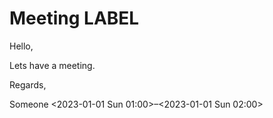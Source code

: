 * Meeting                                                                :LABEL:
  Hello,

  Lets have a meeting.

  Regards,


  Someone
  <2023-01-01 Sun 01:00>--<2023-01-01 Sun 02:00>
  :PROPERTIES:
  :ID: 123
  :CALENDAR: outlook
  :LOCATION: Somewhere
  :ORGANIZER: Someone (someone@outlook.com)
  :URL: www.test.com
  :END:
